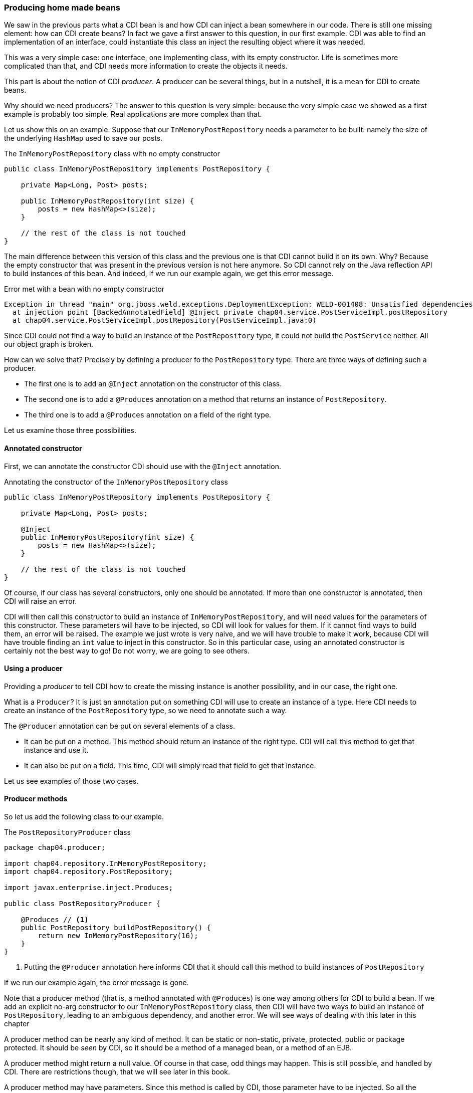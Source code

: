 === Producing home made beans

We saw in the previous parts what a CDI bean is and how CDI can inject a bean somewhere in our code. There is still one missing element: how can CDI create beans? In fact we gave a first answer to this question, in our first example. CDI was able to find an implementation of an interface, could instantiate this class an inject the resulting object where it was needed.

This was a very simple case: one interface, one implementing class, with its empty constructor. Life is sometimes more complicated than that, and CDI needs more information to create the objects it needs.

This part is about the notion of CDI _producer_. A producer can be several things, but in a nutshell, it is a mean for CDI to create beans.

Why should we need producers? The answer to this question is very simple: because the very simple case we showed as a first example is probably too simple. Real applications are more complex than that.

Let us show this on an example. Suppose that our `InMemoryPostRepository` needs a parameter to be built: namely the size of the underlying `HashMap` used to save our posts.

[[app_listing]]
.The `InMemoryPostRepository` class with no empty constructor
[source,java]
----
public class InMemoryPostRepository implements PostRepository {

    private Map<Long, Post> posts;

    public InMemoryPostRepository(int size) {
        posts = new HashMap<>(size);
    }

    // the rest of the class is not touched
}
----

The main difference between this version of this class and the previous one is that CDI cannot build it on its own. Why? Because the empty constructor that was present in the previous version is not here anymore. So CDI cannot rely on the Java reflection API to build instances of this bean. And indeed, if we run our example again, we get this error message.

[[app_listing]]
.Error met with a bean with no empty constructor
[source,txt]
----
Exception in thread "main" org.jboss.weld.exceptions.DeploymentException: WELD-001408: Unsatisfied dependencies for type PostRepository with qualifiers @Default
  at injection point [BackedAnnotatedField] @Inject private chap04.service.PostServiceImpl.postRepository
  at chap04.service.PostServiceImpl.postRepository(PostServiceImpl.java:0)
----

Since CDI could not find a way to build an instance of the `PostRepository` type, it could not build the `PostService` neither. All our object graph is broken.

How can we solve that? Precisely by defining a producer fo the `PostRepository` type. There are three ways of defining such a producer.

* The first one is to add an `@Inject` annotation on the constructor of this class.
* The second one is to add a `@Produces` annotation on a method that returns an instance of `PostRepository`.
* The third one is to add a `@Produces` annotation on a field of the right type.

Let us examine those three possibilities. 

==== Annotated constructor

First, we can annotate the constructor CDI should use with the `@Inject` annotation.

[[app_listing]]
.Annotating the constructor of the `InMemoryPostRepository` class
[source,java]
----
public class InMemoryPostRepository implements PostRepository {

    private Map<Long, Post> posts;

    @Inject
    public InMemoryPostRepository(int size) {
        posts = new HashMap<>(size);
    }

    // the rest of the class is not touched
}
----

Of course, if our class has several constructors, only one should be annotated. If more than one constructor is annotated, then CDI will raise an error.

CDI will then call this constructor to build an instance of `InMemoryPostRepository`, and will need values for the parameters of this constructor. These parameters will have to be injected, so CDI will look for values for them. If it cannot find ways to build them, an error will be raised. The example we just wrote is very naive, and we will have trouble to make it work, because CDI will have trouble finding an `int` value to inject in this constructor. So in this particular case, using an annotated constructor is certainly not the best way to go! Do not worry, we are going to see others.

==== Using a producer

Providing a _producer_ to tell CDI how to create the missing instance is another possibility, and in our case, the right one.

What is a `Producer`? It is just an annotation put on something CDI will use to create an instance of a type. Here CDI needs to create an instance of the `PostRepository` type, so we need to annotate such a way.

The `@Producer` annotation can be put on several elements of a class.

* It can be put on a method. This method should return an instance of the right type. CDI will call this method to get that instance and use it.
* It can also be put on a field. This time, CDI will simply read that field to get that instance.

Let us see examples of those two cases.

==== Producer methods

So let us add the following class to our example.

[[app_listing]]
.The `PostRepositoryProducer` class
[source,java]
----
package chap04.producer;

import chap04.repository.InMemoryPostRepository;
import chap04.repository.PostRepository;

import javax.enterprise.inject.Produces;

public class PostRepositoryProducer {

    @Produces // <1>
    public PostRepository buildPostRepository() {
        return new InMemoryPostRepository(16);
    }
}
----
<1> Putting the `@Producer` annotation here informs CDI that it should call this method to build instances of `PostRepository`

If we run our example again, the error message is gone.

Note that a producer method (that is, a method annotated with `@Produces`) is one way among others for CDI to build a bean. If we add an explicit no-arg constructor to our `InMemoryPostRepository` class, then CDI will have two ways to build an instance of `PostRepository`, leading to an ambiguous dependency, and another error. We will see ways of dealing with this later in this chapter

A producer method can be nearly any kind of method. It can be static or non-static, private, protected, public or package protected. It should be _seen_ by CDI, so it should be a method of a managed bean, or a method of an EJB.

A producer method might return a null value. Of course in that case, odd things may happen. This is still possible, and handled by CDI. There are restrictions though, that we will see later in this book.

A producer method may have parameters. Since this method is called by CDI, those parameter have to be injected. So all the parameters of a producer method are treated as injection points when CDI calls this method.

==== Producer fields

The `@Produces` annotation can also be put on a field. This may looks odd, because a method call may look so much logical! There is in fact one case where it is extremely useful: the case where this field is itself injected. Let us look at the following example.

[[app_listing]]
.An injected producer field
[source,java]
----
@Stateless
public class PostEJB {

    @PersistenceContext(unitName="PostPersistenceUnit") @Produces
    private EntityManager entityManager;

    // rest of the class
}
----

The field `entityManager` if an EJB field, due to the `@Stateless` annotation. So the Java EE container will set the `entityManager` field prior to any method call on this EJB. It is in fact the recommended way of getting a JPA entity manager in a Java EE context.

The fact is: we can use this field to create a CDI producer, just by putting the `@Produces` annotation on this field.

This pattern is extremely useful to add any kind of Java EE resource (whether it is a datasource, a web service, a JMS queue) to a CDI application and use it directly.

This pattern can be used in any application: an injected field can become itself a producer for other types.

